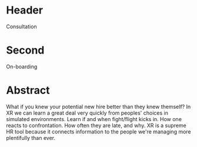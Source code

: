 * Header

Consultation
 
* Second

On-boarding

* Abstract

What if you knew your potential new hire better than they knew themself?   In XR we can learn a great deal very quickly from peoples' choices in simulated environments.   Learn if and when fight/flight kicks in.  How one reacts to confrontation.  How often they are late, and why.  XR is a supreme HR tool because it connects information to the people we're managing more plentifully than ever.   
